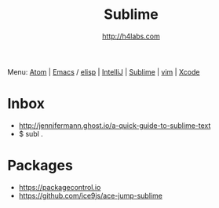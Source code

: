 #+STARTUP: showall
#+TITLE: Sublime
#+AUTHOR: http://h4labs.com
#+HTML_HEAD: <link rel="stylesheet" type="text/css" href="/resources/css/myorg.css" />

Menu: [[file:atom.org][Atom]] | [[file:emacs.org][Emacs]] / [[file:elisp.org][elisp]] | [[file:intellij.org][IntelliJ]] | [[file:sublime.org][Sublime]] | [[file:vim.org][vim]] | [[file:xcode.org][Xcode]]

* Inbox

+ http://jennifermann.ghost.io/a-quick-guide-to-sublime-text
+ $ subl .

* Packages
+ https://packagecontrol.io
+ https://github.com/ice9js/ace-jump-sublime
